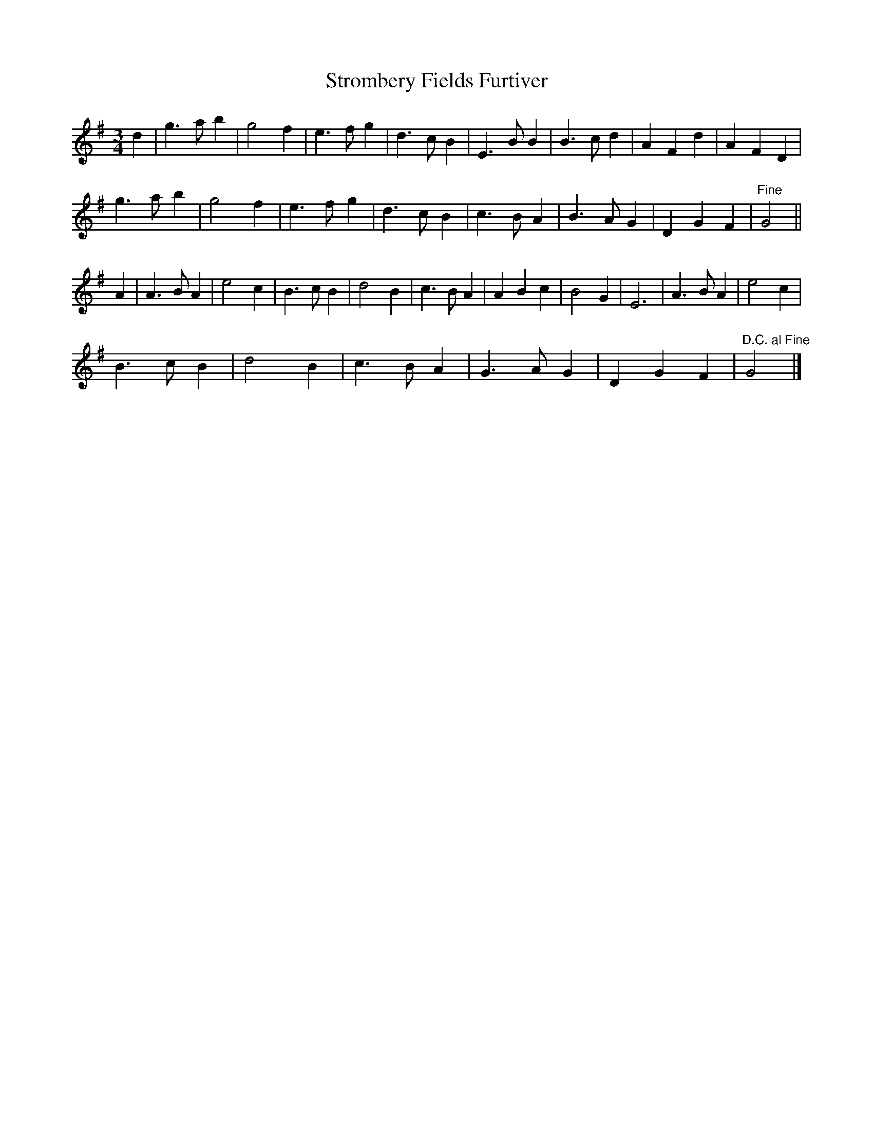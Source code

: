 X: 1
T: Strombery Fields Furtiver
Z: Susan Kingston
S: https://thesession.org/tunes/16350#setting30973
R: waltz
M: 3/4
L: 1/8
K: Gmaj
d2| g3 a b2 | g4 f2 | e3 f g2 | d3 c B2 | E3 B B2 | B3 c d2 |A2 F2 d2 | A2 F2 D2 |
g3 a b2 | g4 f2 |   e3 f g2 | d3 c B2 |   c3 B A2 | B3 A G2 | D2 G2 F2 |"Fine" G4 ||
A2 | A3 B A2 |e4 c2 |B3 c B2 | d4 B2 | c3 B  A2 | A2 B2 c2 |B4 G2 | E6 |A3 B A2 | e4 c2 |
B3 c B2 | d4 B2 | c3 B A2 | G3 A G2 | D2 G2 F2 | "D.C. al Fine" G4 |]
